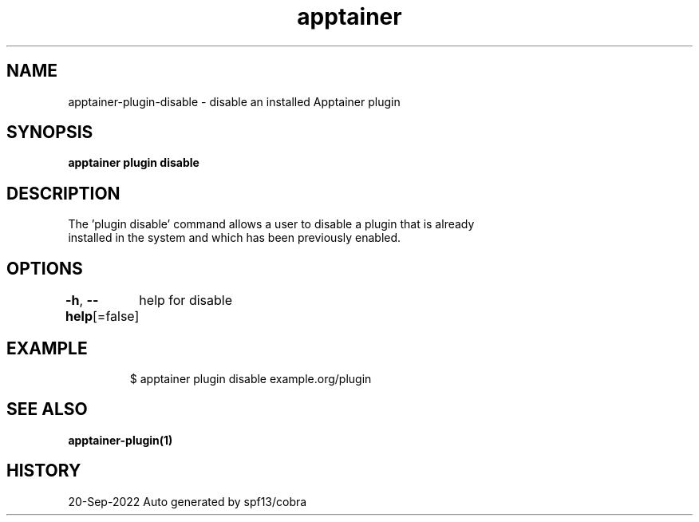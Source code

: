 .nh
.TH "apptainer" "1" "Sep 2022" "Auto generated by spf13/cobra" ""

.SH NAME
.PP
apptainer-plugin-disable - disable an installed Apptainer plugin


.SH SYNOPSIS
.PP
\fBapptainer plugin disable \fP


.SH DESCRIPTION
.PP
The 'plugin disable' command allows a user to disable a plugin that is already
  installed in the system and which has been previously enabled.


.SH OPTIONS
.PP
\fB-h\fP, \fB--help\fP[=false]
	help for disable


.SH EXAMPLE
.PP
.RS

.nf

  $ apptainer plugin disable example.org/plugin

.fi
.RE


.SH SEE ALSO
.PP
\fBapptainer-plugin(1)\fP


.SH HISTORY
.PP
20-Sep-2022 Auto generated by spf13/cobra
